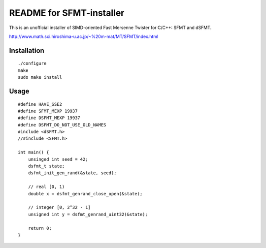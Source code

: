 README for SFMT-installer
================================================================================

This is an unofficial installer of SIMD-oriented Fast Mersenne Twister
for C/C++: SFMT and dSFMT.

http://www.math.sci.hiroshima-u.ac.jp/~%20m-mat/MT/SFMT/index.html


Installation
--------------------------------------------------------------------------------

::

   ./configure
   make
   sudo make install


Usage
--------------------------------------------------------------------------------

::

   #define HAVE_SSE2
   #define SFMT_MEXP 19937
   #define DSFMT_MEXP 19937
   #define DSFMT_DO_NOT_USE_OLD_NAMES
   #include <dSFMT.h>
   //#include <SFMT.h>

   int main() {
       unsinged int seed = 42;
       dsfmt_t state;
       dsfmt_init_gen_rand(&state, seed);

       // real [0, 1)
       double x = dsfmt_genrand_close_open(&state);

       // integer [0, 2^32 - 1]
       unsigned int y = dsfmt_genrand_uint32(&state);

       return 0;
   }

